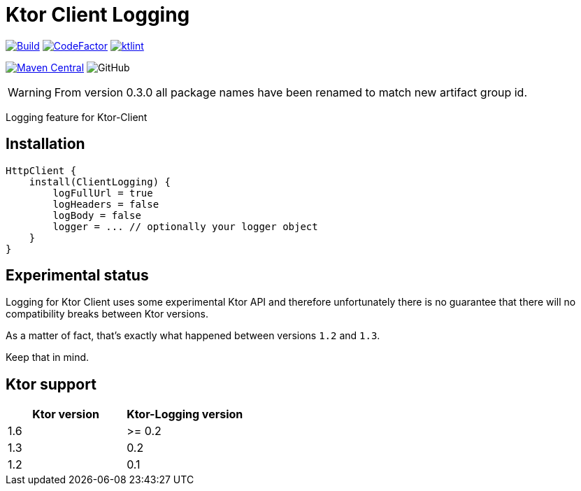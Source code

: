 = Ktor Client Logging

image:https://github.com/Koriit/ktor-client-logging/actions/workflows/build.yaml/badge.svg[Build, link="https://github.com/Koriit/ktor-client-logging/actions/workflows/build.yaml"]
image:https://www.codefactor.io/repository/github/koriit/ktor-client-logging/badge[CodeFactor,link=https://www.codefactor.io/repository/github/koriit/ktor-client-logging]
image:https://img.shields.io/badge/code%20style-%E2%9D%A4-FF4081.svg[ktlint,link=https://ktlint.github.io/]

image:https://img.shields.io/maven-central/v/com.koriit.kotlin/ktor-client-logging.svg?label=Maven%20Central[Maven Central, link="https://search.maven.org/search?q=g:%22com.koriit.kotlin%22%20AND%20a:%22ktor-client-logging%22"]
image:https://img.shields.io/github/license/koriit/ktor-client-logging[GitHub]

WARNING: From version 0.3.0 all package names have been renamed to match new artifact group id.

Logging feature for Ktor-Client

== Installation
[source,kotlin]
----
HttpClient {
    install(ClientLogging) {
        logFullUrl = true
        logHeaders = false
        logBody = false
        logger = ... // optionally your logger object
    }
}
----

== Experimental status
Logging for Ktor Client uses some experimental Ktor API and therefore unfortunately there is no
guarantee that there will no compatibility breaks between Ktor versions.

As a matter of fact, that's exactly what happened between versions `1.2` and `1.3`.

Keep that in mind.

== Ktor support
|===
| Ktor version | Ktor-Logging version

| 1.6 | >= 0.2
| 1.3 |  0.2
| 1.2 |  0.1
|===

